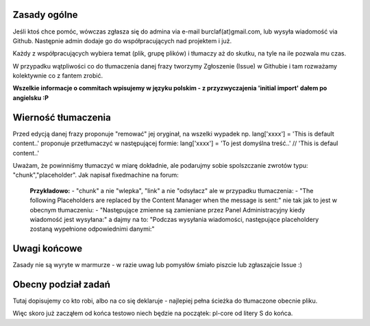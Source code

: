 Zasady ogólne
=============

Jeśli ktoś chce pomóc, wówczas zgłasza się do admina via e-mail burclaf(at)gmail.com, lub
wysyła wiadomość via Github. Następnie admin dodaje go do współpracujących nad projektem i już.

Każdy z współpracujących wybiera temat (plik, grupę plików) i tłumaczy aż do skutku, na tyle
na ile pozwala mu czas.

W przypadku wątpliwości co do tłumaczenia danej frazy tworzymy Zgłoszenie (Issue) w Githubie i tam rozważamy
kolektywnie co z fantem zrobić.

**Wszelkie informacje o commitach wpisujemy w języku polskim - z przyzwyczajenia 'initial import' dałem po angielsku :P**

Wierność tłumaczenia
====================

Przed edycją danej frazy proponuje "remować" jej oryginał, na wszelki wypadek np.
lang['xxxx'] = 'This is default content..'
proponuje przetłumaczyć w następującej formie:
lang['xxxx'] = 'To jest domyślna treść..'  // 'This is defaul content..'

Uważam, że powinniśmy tłumaczyć w miarę dokładnie, ale podarujmy sobie spolszczanie zwrotów typu: "chunk","placeholder".
Jak napisał fixedmachine na forum:

    **Przykładowo:**
    - "chunk" a nie "wlepka", "link" a nie "odsyłacz" ale w przypadku tłumaczenia:
    - "The following Placeholders are replaced by the Content Manager when the message is sent:"
    nie tak jak to jest w obecnym tłumaczeniu:
    - "Następujące zmienne są zamieniane przez Panel Administracyjny kiedy wiadomość jest wysyłana:"
    a dajmy na to: "Podczas wysyłania wiadomości, następujące placeholdery zostaną wypełnione odpowiednimi danymi:"

Uwagi końcowe
=============

Zasady nie są wyryte w marmurze - w razie uwag lub pomysłów śmiało piszcie lub zgłaszajcie Issue :)

Obecny podział zadań
====================

Tutaj dopisujemy co kto robi, albo na co się deklaruje - najlepiej pełna ścieżka do tłumaczone obecnie pliku.

Więc skoro już zacząłem od końca testowo niech będzie na początek: 
pl-core od litery S do końca.